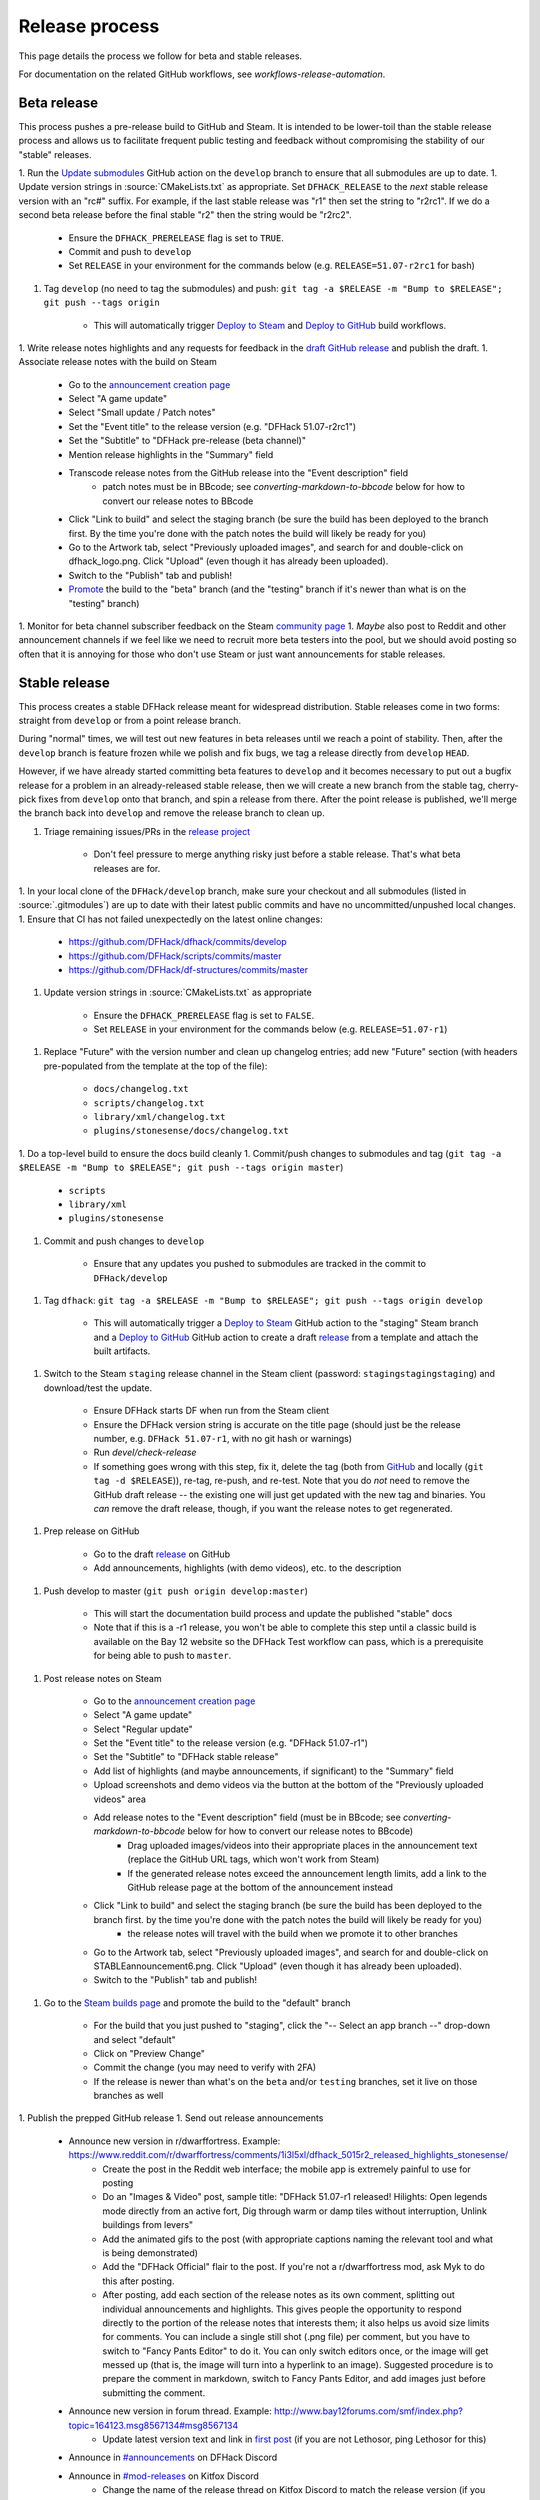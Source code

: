 Release process
===============

This page details the process we follow for beta and stable releases.

For documentation on the related GitHub workflows, see
`workflows-release-automation`.

Beta release
------------

This process pushes a pre-release build to GitHub and Steam. It is intended to
be lower-toil than the stable release process and allows us to facilitate
frequent public testing and feedback without compromising the stability of our
"stable" releases.

1. Run the `Update submodules <https://github.com/DFHack/dfhack/actions/workflows/update-submodules.yml>`_ GitHub action on the ``develop`` branch to ensure that all submodules are up to date.
1. Update version strings in :source:`CMakeLists.txt` as appropriate. Set ``DFHACK_RELEASE`` to the *next* stable release version with an "rc#" suffix. For example, if the last stable release was "r1" then set the string to "r2rc1". If we do a second beta release before the final stable "r2" then the string would be "r2rc2".

    - Ensure the ``DFHACK_PRERELEASE`` flag is set to ``TRUE``.
    - Commit and push to ``develop``
    - Set ``RELEASE`` in your environment for the commands below (e.g. ``RELEASE=51.07-r2rc1`` for bash)

1. Tag ``develop`` (no need to tag the submodules) and push: ``git tag -a $RELEASE -m "Bump to $RELEASE"; git push --tags origin``

    - This will automatically trigger `Deploy to Steam <https://github.com/DFHack/dfhack/actions/workflows/steam-deploy.yml>`_ and `Deploy to GitHub <https://github.com/DFHack/dfhack/actions/workflows/github-release.yml>`_ build workflows.

1. Write release notes highlights and any requests for feedback in the `draft GitHub release <https://github.com/DFHack/dfhack/releases>`_ and publish the draft.
1. Associate release notes with the build on Steam

    - Go to the `announcement creation page <https://steamcommunity.com/games/2346660/partnerevents/create>`_
    - Select "A game update"
    - Select "Small update / Patch notes"
    - Set the "Event title" to the release version (e.g. "DFHack 51.07-r2rc1")
    - Set the "Subtitle" to "DFHack pre-release (beta channel)"
    - Mention release highlights in the "Summary" field
    - Transcode release notes from the GitHub release into the "Event description" field
        - patch notes must be in BBcode; see `converting-markdown-to-bbcode` below for how to convert our release notes to BBcode
    - Click "Link to build" and select the staging branch (be sure the build has been deployed to the branch first. By the time you're done with the patch notes the build will likely be ready for you)
    - Go to the Artwork tab, select "Previously uploaded images", and search for and double-click on dfhack_logo.png. Click "Upload" (even though it has already been uploaded).
    - Switch to the "Publish" tab and publish!
    - `Promote <https://partner.steamgames.com/apps/builds/2346660>`_ the build to the "beta" branch (and the "testing" branch if it's newer than what is on the "testing" branch)

1. Monitor for beta channel subscriber feedback on the Steam `community page <https://steamcommunity.com/app/2346660/eventcomments/>`_
1. *Maybe* also post to Reddit and other announcement channels if we feel like we need to recruit more beta testers into the pool, but we should avoid posting so often that it is annoying for those who don't use Steam or just want announcements for stable releases.

Stable release
--------------

This process creates a stable DFHack release meant for widespread distribution.
Stable releases come in two forms: straight from ``develop`` or from a point
release branch.

During "normal" times, we will test out new features in beta releases until we
reach a point of stability. Then, after the ``develop`` branch is feature frozen
while we polish and fix bugs, we tag a release directly from ``develop``
``HEAD``.

However, if we have already started committing beta features to ``develop`` and
it becomes necessary to put out a bugfix release for a problem in an
already-released stable release, then we will create a new branch from the
stable tag, cherry-pick fixes from ``develop`` onto that branch, and spin a
release from there. After the point release is published, we'll merge the
branch back into ``develop`` and remove the release branch to clean up.

1. Triage remaining issues/PRs in the `release project <https://github.com/orgs/dfhack/projects>`_

    - Don't feel pressure to merge anything risky just before a stable release. That's what beta releases are for.

1. In your local clone of the ``DFHack/develop`` branch, make sure your checkout and all submodules (listed in :source:`.gitmodules`) are up to date with their latest public commits and have no uncommitted/unpushed local changes.
1. Ensure that CI has not failed unexpectedly on the latest online changes:

    - https://github.com/DFHack/dfhack/commits/develop
    - https://github.com/DFHack/scripts/commits/master
    - https://github.com/DFHack/df-structures/commits/master

1. Update version strings in :source:`CMakeLists.txt` as appropriate

    - Ensure the ``DFHACK_PRERELEASE`` flag is set to ``FALSE``.
    - Set ``RELEASE`` in your environment for the commands below (e.g. ``RELEASE=51.07-r1``)

1. Replace "Future" with the version number and clean up changelog entries; add new "Future" section (with headers pre-populated from the template at the top of the file):

    - ``docs/changelog.txt``
    - ``scripts/changelog.txt``
    - ``library/xml/changelog.txt``
    - ``plugins/stonesense/docs/changelog.txt``

1. Do a top-level build to ensure the docs build cleanly
1. Commit/push changes to submodules and tag (``git tag -a $RELEASE -m "Bump to $RELEASE"; git push --tags origin master``)

    - ``scripts``
    - ``library/xml``
    - ``plugins/stonesense``

1. Commit and push changes to ``develop``

    - Ensure that any updates you pushed to submodules are tracked in the commit to ``DFHack/develop``

1. Tag ``dfhack``: ``git tag -a $RELEASE -m "Bump to $RELEASE"; git push --tags origin develop``

    - This will automatically trigger a `Deploy to Steam <https://github.com/DFHack/dfhack/actions/workflows/steam-deploy.yml>`_ GitHub action to the "staging" Steam branch and a `Deploy to GitHub <https://github.com/DFHack/dfhack/actions/workflows/github-release.yml>`_ GitHub action to create a draft `release <https://github.com/DFHack/dfhack/releases>`_ from a template and attach the built artifacts.

1. Switch to the Steam ``staging`` release channel in the Steam client (password: ``stagingstagingstaging``) and download/test the update.

    - Ensure DFHack starts DF when run from the Steam client
    - Ensure the DFHack version string is accurate on the title page (should just be the release number, e.g. ``DFHack 51.07-r1``, with no git hash or warnings)
    - Run `devel/check-release`
    - If something goes wrong with this step, fix it, delete the tag (both from `GitHub <https://github.com/DFHack/dfhack/tags>`_ and locally (``git tag -d $RELEASE``)), re-tag, re-push, and re-test. Note that you do *not* need to remove the GitHub draft release -- the existing one will just get updated with the new tag and binaries. You *can* remove the draft release, though, if you want the release notes to get regenerated.

1. Prep release on GitHub

    - Go to the draft `release <https://github.com/DFHack/dfhack/releases>`_ on GitHub
    - Add announcements, highlights (with demo videos), etc. to the description

1. Push develop to master (``git push origin develop:master``)

    - This will start the documentation build process and update the published "stable" docs
    - Note that if this is a -r1 release, you won't be able to complete this step until a classic build is available on the Bay 12 website so the DFHack Test workflow can pass, which is a prerequisite for being able to push to ``master``.

1. Post release notes on Steam

    - Go to the `announcement creation page <https://steamcommunity.com/games/2346660/partnerevents/create>`_
    - Select "A game update"
    - Select "Regular update"
    - Set the "Event title" to the release version (e.g. "DFHack 51.07-r1")
    - Set the "Subtitle" to "DFHack stable release"
    - Add list of highlights (and maybe announcements, if significant) to the "Summary" field
    - Upload screenshots and demo videos via the button at the bottom of the "Previously uploaded videos" area
    - Add release notes to the "Event description" field (must be in BBcode; see `converting-markdown-to-bbcode` below for how to convert our release notes to BBcode)
        - Drag uploaded images/videos into their appropriate places in the announcement text (replace the GitHub URL tags, which won't work from Steam)
        - If the generated release notes exceed the announcement length limits, add a link to the GitHub release page at the bottom of the announcement instead
    - Click "Link to build" and select the staging branch (be sure the build has been deployed to the branch first. by the time you're done with the patch notes the build will likely be ready for you)
        - the release notes will travel with the build when we promote it to other branches
    - Go to the Artwork tab, select "Previously uploaded images", and search for and double-click on STABLEannouncement6.png. Click "Upload" (even though it has already been uploaded).
    - Switch to the "Publish" tab and publish!

1. Go to the `Steam builds page <https://partner.steamgames.com/apps/builds/2346660>`_ and promote the build to the "default" branch

    - For the build that you just pushed to "staging", click the "-- Select an app branch --" drop-down and select "default"
    - Click on "Preview Change"
    - Commit the change (you may need to verify with 2FA)
    - If the release is newer than what's on the ``beta`` and/or ``testing`` branches, set it live on those branches as well

1. Publish the prepped GitHub release
1. Send out release announcements

    - Announce new version in r/dwarffortress. Example: https://www.reddit.com/r/dwarffortress/comments/1i3l5xl/dfhack_5015r2_released_highlights_stonesense/
        - Create the post in the Reddit web interface; the mobile app is extremely painful to use for posting
        - Do an "Images & Video" post, sample title: "DFHack 51.07-r1 released! Hilights: Open legends mode directly from an active fort, Dig through warm or damp tiles without interruption, Unlink buildings from levers"
        - Add the animated gifs to the post (with appropriate captions naming the relevant tool and what is being demonstrated)
        - Add the "DFHack Official" flair to the post. If you're not a r/dwarffortress mod, ask Myk to do this after posting.
        - After posting, add each section of the release notes as its own comment, splitting out individual announcements and highlights. This gives people the opportunity to respond directly to the portion of the release notes that interests them; it also helps us avoid size limits for comments. You can include a single still shot (.png file) per comment, but you have to switch to "Fancy Pants Editor" to do it. You can only switch editors once, or the image will get messed up (that is, the image will turn into a hyperlink to an image). Suggested procedure is to prepare the comment in markdown, switch to Fancy Pants Editor, and add images just before submitting the comment.
    - Announce new version in forum thread. Example: http://www.bay12forums.com/smf/index.php?topic=164123.msg8567134#msg8567134
        - Update latest version text and link in `first post <http://www.bay12forums.com/smf/index.php?topic=164123.msg7453045#msg7453045>`_ (if you are not Lethosor, ping Lethosor for this)
    - Announce in `#announcements <https://discord.com/channels/793331351645323264/807444616731295755>`_ on DFHack Discord
    - Announce in `#mod-releases <https://discord.com/channels/329272032778780672/1066180550114680853>`_ on Kitfox Discord
        - Change the name of the release thread on Kitfox Discord to match the release version (if you are not Myk, ping Myk for this)

1. Monitor all announcement channels for feedback and respond to questions/complaints
1. Create a `project <https://github.com/orgs/dfhack/projects>`_ on GitHub in the DFHack org for the next release

    - Copy the previous project (3 dot menu, "Make a copy"), set DFHack as the owner
    - In the new project, select settings and set the visibility to Public
    - Move any remaining To Do or In Progress items from last release project to next release project
    - Close project for last release

1. If this is a -r2 release or later, go to https://readthedocs.org/projects/dfhack/versions/ and "Edit" previous DFHack releases for the same DF version and mark them "Hidden" (keep the "Active" flag set) so they no longer appear on the docs version selector.

.. _converting-markdown-to-bbcode:

Converting Markdown to BBcode
-----------------------------

Hopefully we can `automate <https://github.com/DFHack/dfhack/issues/3268>`_ this in the future, but for now, here is the procedure:

1. Get the markdown that you want to convert into some field on GitHub (can be a temporary text field that you then preview without saving)
1. View the rendered release notes in your browser (these instructions are for Chrome, but other browsers probably have similar capabilities)
1. Right click on the rendered text and inspect the DOM
1. Copy the HTML element that contains the release notes
1. Click on the "Import HTML" button on the Steam announcement form; paste in the HTML and click "Overwrite"
1. Copy the generated BBCode out from the description field and into a text editor
1. Fix it up:

    - Remove the "How do I download DFHack?" section -- people on Steam don't need it
    - Some ``<h3>`` elements aren't converted properly and need to be rewritten with square brackets
    - Any monospaced text gets HTML tags instead of BBCode ``[code]`` tags, but you can't use them either since they force newlines. ``[tt]`` isn't supported. Any ``<code>`` tags just need to be removed entirely.
    - Any ``<details>`` and ``<summary>`` tags need to be removed

1. Copy it all back into the description field for the announcement
1. Click on "Preview event" to double check that it renders sanely
1. You're done.
